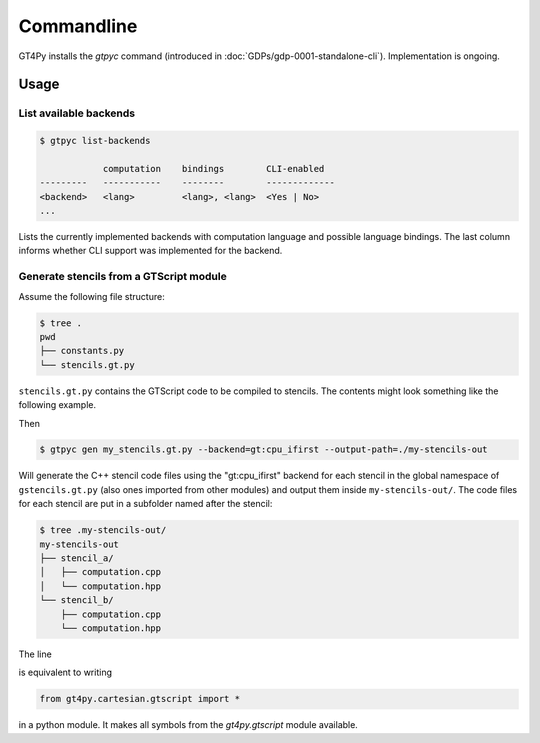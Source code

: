 Commandline
===========

GT4Py installs the `gtpyc` command (introduced in
:doc:`GDPs/gdp-0001-standalone-cli`). Implementation is ongoing.

Usage
-----

List available backends
+++++++++++++++++++++++

.. code-block:: bash

   $ gtpyc list-backends

               computation    bindings        CLI-enabled
   ---------   -----------    --------        -------------
   <backend>   <lang>         <lang>, <lang>  <Yes | No>
   ...

Lists the currently implemented backends with computation language and possible
language bindings.  The last column informs whether CLI support was implemented
for the backend.

Generate stencils from a GTScript module
++++++++++++++++++++++++++++++++++++++++

Assume the following file structure:

.. code-block:: bash

   $ tree .
   pwd
   ├── constants.py
   └── stencils.gt.py

``stencils.gt.py`` contains the GTScript code to be compiled to stencils. The contents might look
something like the following example.

.. code-block:: python
   :caption: my_stencils.gt.py

   # [GT] using-dsl: gtscript

   from numpy import float64

   from .constants import PI


   @function
   def square(inp_field):
      return inp_field * inp_field


   @lazy_stencil
   def stencil_a(inp_field: Field[float64], out_field: Field[float64]):
      with computation(PARALLEL), interval(...):
         out_field = square(inp_field)


   @lazy_stencil
   def stencil_b(inp_field: Field[float64], out_field: Field[float64]):
      from __externals__ import COMPILE_TIME_VALUE
      with computation(PARALLEL), interval(...):
         out_field = PI * inp_field + COMPILE_TIME_VALUE

Then

.. code-block:: bash

   $ gtpyc gen my_stencils.gt.py --backend=gt:cpu_ifirst --output-path=./my-stencils-out

Will generate the C++ stencil code files using the "gt:cpu_ifirst" backend for each
stencil in the global namespace of ``gstencils.gt.py`` (also ones imported from
other modules) and output them inside ``my-stencils-out/``. The code files for
each stencil are put in a subfolder named after the stencil:

.. code-block:: bash

   $ tree .my-stencils-out/
   my-stencils-out
   ├── stencil_a/
   │   ├── computation.cpp
   │   └── computation.hpp
   └── stencil_b/
       ├── computation.cpp
       └── computation.hpp

The line

.. code-block:: python
   :caption: my_stencils.gt.py

   # [GT] using-dsl: gtscript

is equivalent to writing

.. code-block:: python

   from gt4py.cartesian.gtscript import *

in a python module. It makes all symbols from the `gt4py.gtscript` module available.
